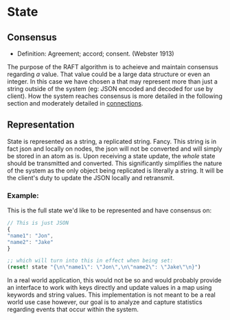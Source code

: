 
* State



** Consensus
   
   - Definition: Agreement; accord; consent. (Webster 1913)

   The purpose of the RAFT algorithm is to acheieve and maintain
   consensus regarding /a/ value. That value could be a large data
   structure or even an integer. In this case we have chosen a that
   may represent more than just a string outside of the system (eg:
   JSON encoded and decoded for use by client). How the system reaches
   consensus is more detailed in the following section and moderately
   detailed in [[file:connections.org][connections]].
   

** Representation
   State is represented as a string, a replicated string. Fancy. This
   string is in fact json and locally on nodes, the json will not be
   converted and will simply be stored in an atom as is. Upon
   receiving a state update, the /whole/ state should be transmitted
   and converted. This significantly simplifies the nature of the
   system as the only object being replicated is literally a
   string. It will be the client's duty to update the JSON locally and
   retransmit. 

*** Example:

    This is the full state we'd like to be represented and have
    consensus on:
   #+BEGIN_SRC js
// This is just JSON
{
"name1": "Jon",
"name2": "Jake"
}
   #+END_SRC

    #+BEGIN_SRC clojure
;; which will turn into this in effect when being set:
(reset! state "{\n\"name1\": \"Jon\",\n\"name2\": \"Jake\"\n}")
    #+END_SRC
    

   In a real world application, this would not be so and
   would probably provide an interface to work with keys directly and
   update values in a map using keywords and string values. This
   implementation is not meant to be a real world use case however,
   our goal is to analyze and capture statistics regarding events that
   occur within the system.
